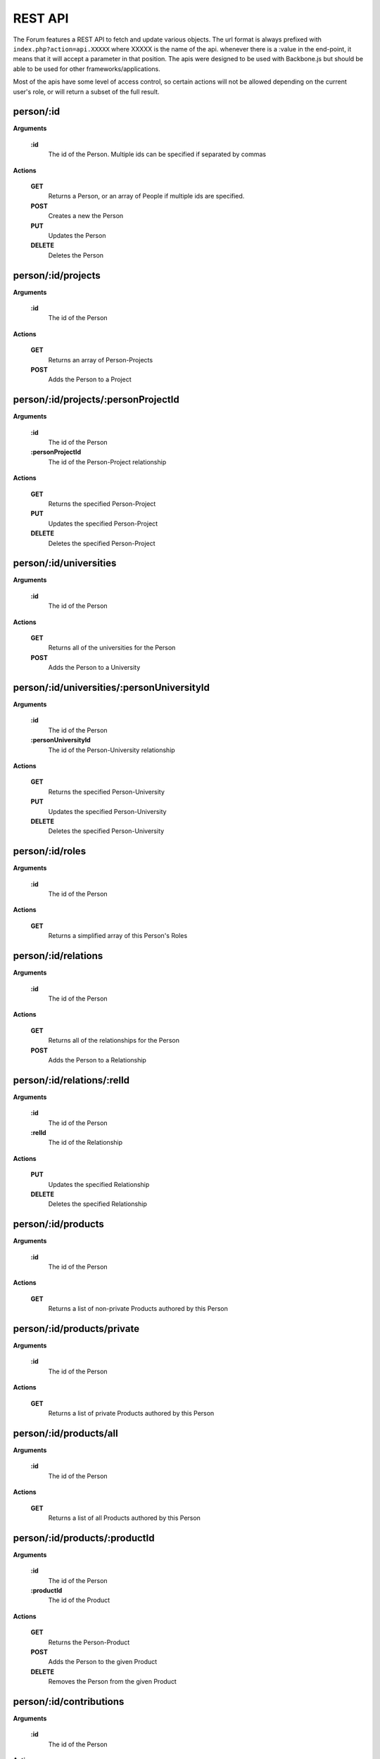 .. index:: single: REST API

REST API
========

The Forum features a REST API to fetch and update various objects.  The url format is always prefixed with ``index.php?action=api.XXXXX`` where XXXXX is the name of the api.  whenever there is a :value in the end-point, it means that it will accept a parameter in that position.  The apis were designed to be used with Backbone.js but should be able to be used for other frameworks/applications.

Most of the apis have some level of access control, so certain actions will not be allowed depending on the current user's role, or will return a subset of the full result.

person/:id
----------

**Arguments**

    **:id**
        The id of the Person.  Multiple ids can be specified if separated by commas

**Actions**

    **GET**
        Returns a Person, or an array of People if multiple ids are specified.
    **POST**
        Creates a new the Person
    **PUT**
        Updates the Person
    **DELETE**
        Deletes the Person

person/:id/projects
-------------------

**Arguments**

    **:id**
        The id of the Person

**Actions**

    **GET**
        Returns an array of Person-Projects
    **POST**
        Adds the Person to a Project
        
person/:id/projects/:personProjectId
------------------------------------

**Arguments**

    **:id**
        The id of the Person
    **:personProjectId**
        The id of the Person-Project relationship

**Actions**

    **GET**
        Returns the specified Person-Project
    **PUT**
        Updates the specified Person-Project
    **DELETE**
        Deletes the specified Person-Project
        
person/:id/universities
-----------------------

**Arguments**

    **:id**
        The id of the Person

**Actions**

    **GET**
        Returns all of the universities for the Person
    **POST**
        Adds the Person to a University
        
person/:id/universities/:personUniversityId
-------------------------------------------

**Arguments**

    **:id**
        The id of the Person
    **:personUniversityId**
        The id of the Person-University relationship

**Actions**

    **GET**
        Returns the specified Person-University
    **PUT**
        Updates the specified Person-University
    **DELETE**
        Deletes the specified Person-University
        
person/:id/roles
----------------

**Arguments**

    **:id**
        The id of the Person

**Actions**

    **GET**
        Returns a simplified array of this Person's Roles
        
person/:id/relations
--------------------

**Arguments**

    **:id**
        The id of the Person

**Actions**

    **GET**
        Returns all of the relationships for the Person
    **POST**
        Adds the Person to a Relationship
        
person/:id/relations/:relId
---------------------------

**Arguments**

    **:id**
        The id of the Person
    **:relId**
        The id of the Relationship

**Actions**

    **PUT**
        Updates the specified Relationship
    **DELETE**
        Deletes the specified Relationship
        
person/:id/products
-------------------

**Arguments**

    **:id**
        The id of the Person

**Actions**

    **GET**
        Returns a list of non-private Products authored by this Person
        
person/:id/products/private
---------------------------

**Arguments**

    **:id**
        The id of the Person

**Actions**

    **GET**
        Returns a list of private Products authored by this Person
        
person/:id/products/all
-----------------------

**Arguments**

    **:id**
        The id of the Person

**Actions**

    **GET**
        Returns a list of all Products authored by this Person
        
person/:id/products/:productId
------------------------------

**Arguments**

    **:id**
        The id of the Person
    **:productId**
        The id of the Product

**Actions**

    **GET**
        Returns the Person-Product
    **POST**
        Adds the Person to the given Product
    **DELETE**
        Removes the Person from the given Product
        
person/:id/contributions
------------------------

**Arguments**

    **:id**
        The id of the Person

**Actions**

    **GET**
        Returns a list of contributions that involve this Person
        
person/:id/allocations
----------------------

**Arguments**

    **:id**
        The id of the Person

**Actions**

    **GET**
        Returns the amount of allocations per year, per project
        
personRoleString/:id
--------------------

**Arguments**

    **:id**
        The id of the Person

**Actions**

    **GET**
        Returns a simplified string version of this Person's current roles
        
people
------

**Actions**

    **GET**
        Returns a list of all People
        
people/managed
--------------

**Actions**

    **GET**
        Returns a list of all People that the current user manages (either implicitely or explicitely)
        
people/:role
------------

**Arguments**

    **:role**
        The type of Role to filter by.  Multiple Roles can be specified if separated by commas.  Using 'all' for the Role will include all roles.

**Actions**

    **GET**
        Returns a list of all People that belong to the specified Role(s)
        
people/:role/:university
------------------------

**Arguments**

    **:role**
        The type of Role to filter by.  Multiple Roles can be specified if separated by commas.  Using 'all' for the Role will include all roles.
    **:university**
        The name of the University to filter by

**Actions**

    **GET**
        Returns a list of all People that belong to the specified Role(s), and are from the specified University
        
role
----

**Actions**

    **GET**
        Returns a list of roles that can be used by the Forum
    **POST**
        Adds a Person to a role
        
role/:id
--------

**Arguments**

    **:id**
        The id of the Role

**Actions**

    **GET**
        Returns the specified Role
    **PUT**
        Updates the specified Role
    **DELETE**
        Deletes the specified Role
        
project
-------

**Actions**

    **GET**
        Returns a list of all Projects
        
project/:id
-----------

**Arguments**

    **:id**
        The id of the Project

**Actions**

    **GET**
        Returns the specified Project
        
project/:id/members
-------------------

**Arguments**

    **:id**
        The id or name of the Project.

**Actions**

    **GET**
        Returns a list of the People in the specified Project
        
project/:id/members/:role
-------------------------

**Arguments**

    **:id**
        The id or name of the Project
    **:role**
        The type of Role to filter by.  Multiple Roles can be specified if separated by commas.

**Actions**

    **GET**
        Returns a list of the People in the specified Project
        
project/:id/contributions
-------------------------

**Arguments**

    **:id**
        The id or name of the Project

**Actions**

    **GET**
        Returns a list Contributions associated with the specified Project
        
project/:id/allocations
-----------------------

**Arguments**

    **:id**
        The id or name of the Project

**Actions**

    **GET**
        Returns the amount of allocations per year
        
project/:id/products
--------------------

**Arguments**

    **:id**
        The id of the Project

**Actions**

    **GET**
        Returns a simplified list of Products associated with the specified Project
    **POST**
        Associates a product with the specified Project
        
project/:id/products/:productId
-------------------------------

**Arguments**

    **:id**
        The id of the Project
    **::productId**
        The id of the Product

**Actions**

    **GET**
        Returns a simplified Product specified by the productId
    **DELETE**
        Removes the Project from the specified Product
        
freeze
------

**Actions**

    **GET**
        Returns a list of Frozen features
    **POST**
        Adds a new Frozen Project/Feature pair
        
freeze/:id
----------

**Arguments**

    **:id**
        The id of the Freeze feature

**Actions**

    **GET**
        Returns the specified Frozen feature
    **DELETE**
        Removes the specified Frozen Project/Feature pair
        
product
-------

**Actions**

    **GET**
        Returns a list of all Products in the Forum.

        Be aware that this request might fail if there are a large number of Products in the Forum.  Look to use one of the more restrictive API
    **POST**
        Creates a new Product
        
product/:projectId/:category/:grand
-----------------------------------

**Arguments**

    **:projectId**
        The id of a Project to filter by.  Multiple ids can be specified if separated by a comma.
    **:category**
        The category of the Product to filter by
    **:grand**
        Can be 'grand', 'nonGrand', or 'both'.  'grand'.
        
        **grand**
            Include Products which are associated with at least 1 Project
        **nonGrand**
            Include Products which are not associated with any Projects
        **both**
            Include Products regardless of whether they are associated with any Projects

**Actions**

    **GET**
        Returns a list of filtered Products in the Forum.
        
product/:projectId/:category/:grand/:start/:count
-------------------------------------------------

**Arguments**

    **:projectId**
        The id of a Project to filter by.  Multiple ids can be specified if separated by a comma.
    **:category**
        The category of the Product to filter by
    **:grand**
        Can be 'grand', 'nonGrand', or 'both'.  'grand'.
        
        **grand**
            Include Products which are associated with at least 1 Project
        **nonGrand**
            Include Products which are not associated with any Projects
        **both**
            Include Products regardless of whether they are associated with any Projects
    **:start**
        The result index to start with (useful for pagination/getting the result over multile requests)
    **:count**
        The number of results to include in the result

**Actions**

    **GET**
        Returns a list of filtered Products in the Forum.
        
product/:id
-----------

**Arguments**

    **:id**
        The id of the Product.  Multiple ids can be specified if separated by a comma.

**Actions**

    **GET**
        Returns the specified Product(s)
    **PUT**
        Updates the specified Product
    **DELETE**
        Deletes the specified Product.  If the Product was 'private' the deletion will be permanent.
        
product/:id/citation
--------------------

**Arguments**

    **:id**
        The id of the Product

**Actions**

    **GET**
        Returns the citation of the Product
        
product/:id/authors
-------------------

**Arguments**

    **:id**
        The id of the Product

**Actions**

    **GET**
        Returns a simplified list of People who authored this Product
    **POST**
        Adds a Person as an author to the specified Product

product/:id/authors/:personId
-----------------------------

**Arguments**

    **:id**
        The id of the Product
    **:personId**
        The id of the author

**Actions**

    **GET**
        Returns a simplified Person-Product
    **DELETE**
        Removes the Person from the author list of this Product
        
product/:id/projects
--------------------

**Arguments**

    **:id**
        The id of the Product

**Actions**

    **GET**
        Returns a list of Projects associated with this Product
    **POST**
        Associates a Project with this Product
        
product/:id/projects/:projectId
-------------------------------

**Arguments**

    **:id**
        The id of the Product
    **:projectId**
        The id of the Project

**Actions**

    **GET**
        Returns the specified Project-Product associated with this Product
    **DELETE**
        Remove the Project from this Product
        
product/tags
-------------------------------

**Actions**

    **GET**
        Returns a list of all Product tags
